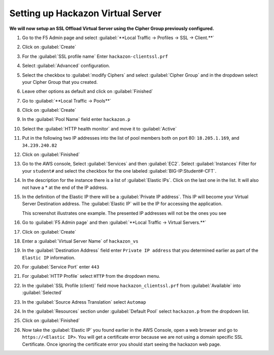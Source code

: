 Setting up Hackazon Virtual Server
~~~~~~~~~~~~~~~~~~~~~~~~~~~~~~~~~~

**We will now setup an SSL Offload Virtual Server using the Cipher Group previously configured.**

#. Go to the F5 Admin page and select :guilabel:`**Local Traffic -> Profiles -> SSL -> Client.**`

#. Click on :guilabel:`Create`

#. For the :guilabel:`SSL profile name` Enter ``hackazon-clientssl.prf``

#. Select :guilabel:`Advanced` configuration.

#. Select the checkbox to :guilabel:`modify Ciphers` and select :guilabel:`Cipher Group` and in the dropdown select your Cipher Group that you created.

   .. image:: ./images/image203a.png

#. Leave other options as default and click on :guilabel:`Finished`

#. Go to :guilabel:`**Local Traffic -> Pools**`

#. Click on :guilabel:`Create`

#. In the :guilabel:`Pool Name` field enter ``hackazon.p``

#. Select the :guilabel:`HTTP health monitor` and move it to :guilabel:`Active`

#. Put in the following two IP addresses into the list of pool members both on port 80:  ``18.205.1.169``, and ``34.239.240.82``

   .. image:: ./images/image204.png
      :height: 400px

#. Click on :guilabel:`Finished`

#. Go to the AWS console, Select :guilabel:`Services` and then :guilabel:`EC2`. Select :guilabel:`Instances`  Filter for your ``student#`` and select the checkbox for the one labeled :guilabel:`BIG-IP:Student#-CFT`.

#. In the description for the instance there is a list of :guilabel:`Elastic IPs`.  Click on the last one in the list.  It will also not have a * at the end of the IP address.

#. In the definition of the Elastic IP there will be a :guilabel:`Private IP address`.  This IP will become your Virtual Server Destination address.  The :guilabel:`Elastic IP` will be the IP for accessing the application.

   .. image:: ./images/image202.png

   This screenshot illustrates one example. The presented IP addresses will not be the ones you see

#. Go to :guilabel:`F5 Admin page` and then :guilabel:`**Local Traffic -> Virtual Servers.**`

#. Click on :guilabel:`Create`

#. Enter a :guilabel:`Virtual Server Name` of ``hackazon_vs``

#. In the :guilabel:`Destination Address` field enter ``Private IP address`` that you determined earlier as part of the ``Elastic IP`` information.

#. For :guilabel:`Service Port` enter ``443``

#. For :guilabel:`HTTP Profile` select ``HTTP`` from the dropdown menu.

#. In the :guilabel:`SSL Profile (client)` field move ``hackazon_clientssl.prf`` from :guilabel:`Available` into :guilabel:`Selected`

#. In the :guilabel:`Source Adress Translation` select ``Automap``

#. In the :guilabel:`Resources` section under :guilabel:`Default Pool` select ``hackazon.p`` from the dropdown list.

   .. image:: ./images/image205.png
      :height: 500px

#. Click on :guilabel:`Finished`

#. Now take the :guilabel:`Elastic IP` you found earlier in the AWS Console, open a web browser and go to ``https://<Elastic IP>``.  You will get a certificate error because we are not using a domain specific SSL Certificate.  Once ignoring the certificate error you should start seeing the hackazon web page.